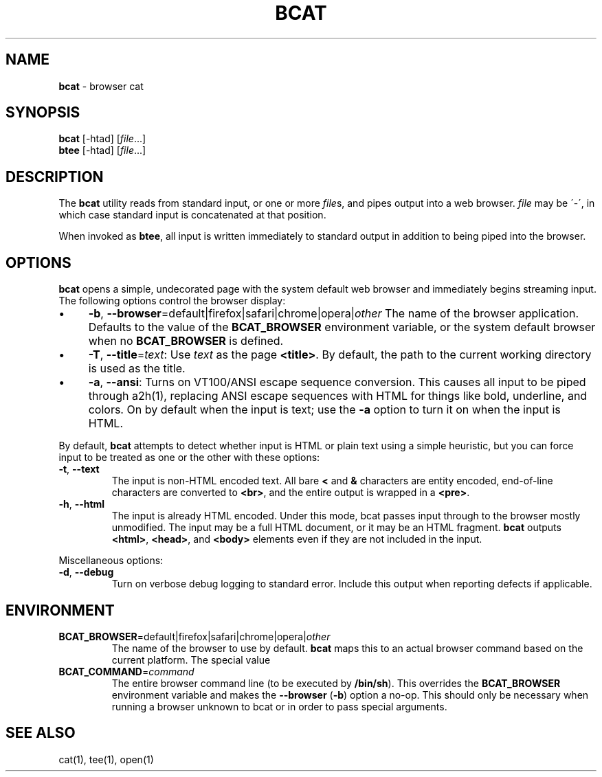 .\" generated with Ronn/v0.6.42
.\" http://github.com/rtomayko/ronn/tree/0.6.6-36-gb67d494
.
.TH "BCAT" "1" "June 2010" "Ryan Tomayko" "Bcat 0.4.0"
.
.SH "NAME"
\fBbcat\fR \- browser cat
.
.SH "SYNOPSIS"
\fBbcat\fR [\-htad] [\fIfile\fR\.\.\.]
.
.br
\fBbtee\fR [\-htad] [\fIfile\fR\.\.\.]
.
.SH "DESCRIPTION"
The \fBbcat\fR utility reads from standard input, or one or more \fIfile\fRs, and pipes output into a web browser\. \fIfile\fR may be \'\-\', in which case standard input is concatenated at that position\.
.
.P
When invoked as \fBbtee\fR, all input is written immediately to standard output in addition to being piped into the browser\.
.
.SH "OPTIONS"
\fBbcat\fR opens a simple, undecorated page with the system default web browser and immediately begins streaming input\. The following options control the browser display:
.
.IP "\(bu" 4
\fB\-b\fR, \fB\-\-browser\fR=default|firefox|safari|chrome|opera|\fIother\fR The name of the browser application\. Defaults to the value of the \fBBCAT_BROWSER\fR environment variable, or the system default browser when no \fBBCAT_BROWSER\fR is defined\.
.
.IP "\(bu" 4
\fB\-T\fR, \fB\-\-title\fR=\fItext\fR: Use \fItext\fR as the page \fB<title>\fR\. By default, the path to the current working directory is used as the title\.
.
.IP "\(bu" 4
\fB\-a\fR, \fB\-\-ansi\fR: Turns on VT100/ANSI escape sequence conversion\. This causes all input to be piped through a2h(1), replacing ANSI escape sequences with HTML for things like bold, underline, and colors\. On by default when the input is text; use the \fB\-a\fR option to turn it on when the input is HTML\.
.
.IP "" 0
.
.P
By default, \fBbcat\fR attempts to detect whether input is HTML or plain text using a simple heuristic, but you can force input to be treated as one or the other with these options:
.
.TP
\fB\-t\fR, \fB\-\-text\fR
The input is non\-HTML encoded text\. All bare \fB<\fR and \fB&\fR characters are entity encoded, end\-of\-line characters are converted to \fB<br>\fR, and the entire output is wrapped in a \fB<pre>\fR\.
.
.TP
\fB\-h\fR, \fB\-\-html\fR
The input is already HTML encoded\. Under this mode, bcat passes input through to the browser mostly unmodified\. The input may be a full HTML document, or it may be an HTML fragment\. \fBbcat\fR outputs \fB<html>\fR, \fB<head>\fR, and \fB<body>\fR elements even if they are not included in the input\.
.
.P
Miscellaneous options:
.
.TP
\fB\-d\fR, \fB\-\-debug\fR
Turn on verbose debug logging to standard error\. Include this output when reporting defects if applicable\.
.
.SH "ENVIRONMENT"
.
.TP
\fBBCAT_BROWSER\fR=default|firefox|safari|chrome|opera|\fIother\fR
The name of the browser to use by default\. \fBbcat\fR maps this to an actual browser command based on the current platform\. The special value \"default\" maps to the system default browser\.
.
.TP
\fBBCAT_COMMAND\fR=\fIcommand\fR
The entire browser command line (to be executed by \fB/bin/sh\fR)\. This overrides the \fBBCAT_BROWSER\fR environment variable and makes the \fB\-\-browser\fR (\fB\-b\fR) option a no\-op\. This should only be necessary when running a browser unknown to bcat or in order to pass special arguments\.
.
.SH "SEE ALSO"
cat(1), tee(1), open(1)
